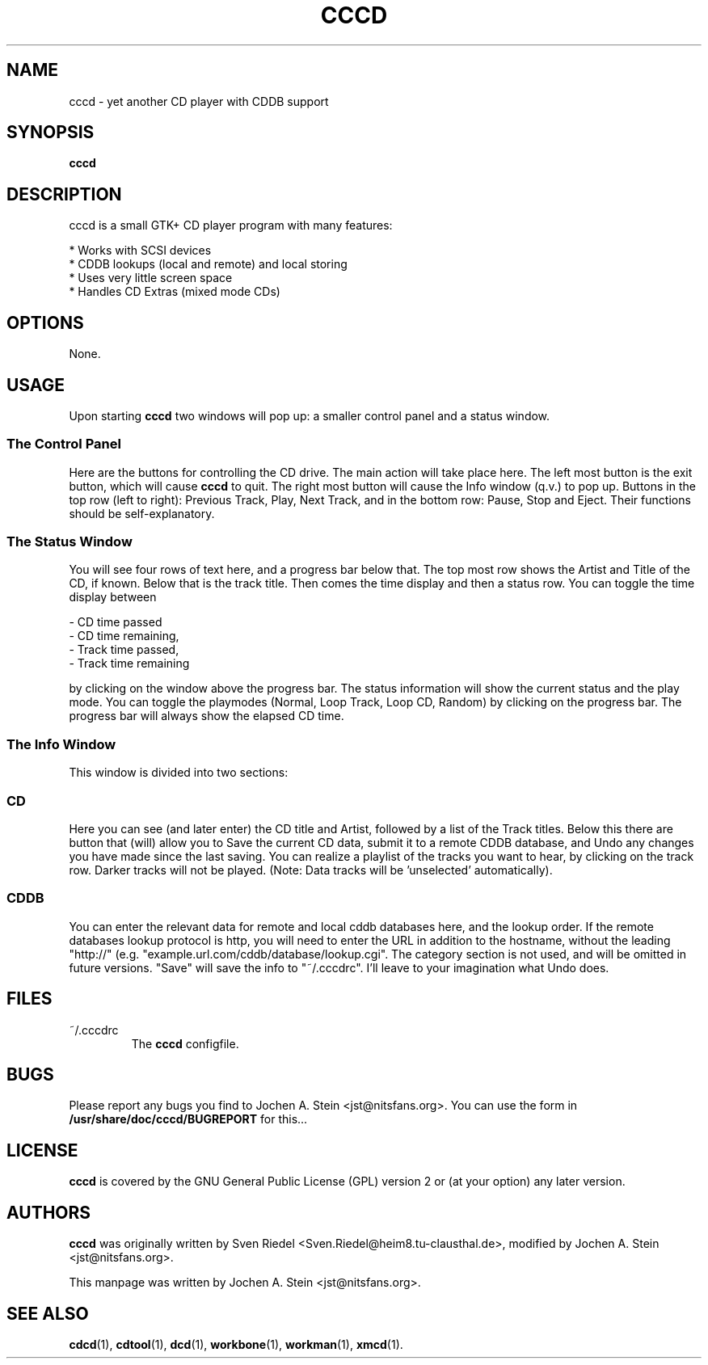 .\"                                      Hey, EMACS: -*- nroff -*-
.TH CCCD 1 "January 6, 2002"
.SH NAME
cccd \- yet another CD player with CDDB support
.SH SYNOPSIS
.B cccd
.SH DESCRIPTION
cccd is a small GTK+ CD player program with many features:

  * Works with SCSI devices
  * CDDB lookups (local and remote) and local storing
  * Uses very little screen space
  * Handles CD Extras (mixed mode CDs)
.SH OPTIONS
None.
.SH USAGE
Upon starting
.B cccd
two windows will pop up: a smaller control panel and a status window.
.SS The Control Panel
.PP
Here are the buttons for controlling the CD drive. The main action will take 
place here. The left most button is the exit button, which will cause 
.B cccd
to quit. The right most button will cause the Info window (q.v.) to pop up.
Buttons in the top row (left to right): Previous Track, Play, Next Track, and
in the bottom row: Pause, Stop and Eject. Their functions should be
self-explanatory.
.SS The Status Window
.PP
You will see four rows of text here, and a progress bar below that. The top 
most row shows the Artist and Title of the CD, if known. Below that is the 
track title. Then comes the time display and then a status row.
You can toggle the time display between 

  - CD time passed
  - CD time remaining,
  - Track time passed,
  - Track time remaining

by clicking on the window above the progress bar.
The status information will show the current status and the play mode.
You can toggle the playmodes (Normal, Loop Track, Loop CD, Random) by clicking
on the progress bar. The progress bar will always show the elapsed CD time.
.SS The Info Window
.PP
This window is divided into two sections:
.SS CD
.PP
Here you can see (and later enter) the CD title and Artist, followed by a list
of the Track titles. Below this there are button that (will) allow you to
Save the current CD data, submit it to a remote CDDB database, and Undo any
changes you have made since the last saving.
You can realize a playlist of the tracks you want to hear, by clicking on the
track row. Darker tracks will not be played. (Note: Data tracks will
be 'unselected' automatically).
.SS CDDB
.PP
You can enter the relevant data for remote and local cddb databases here,
and the lookup order.
If the remote databases lookup protocol is http, you will need to enter the 
URL in addition to the hostname, without the leading "http://"
(e.g. "example.url.com/cddb/database/lookup.cgi".
The category section is not used, and will be omitted in future versions.
"Save" will save the info to "~/.cccdrc". I'll leave to your imagination what
Undo does.
.SH FILES
.TP
.IP "~/.cccdrc"
The
.B cccd
configfile.
.SH BUGS
Please report any bugs you find to Jochen A. Stein <jst@nitsfans.org>.
You can use the form in
.B "/usr/share/doc/cccd/BUGREPORT"
for this...
.SH LICENSE
.B cccd
is covered by the GNU General Public License (GPL) version 2 or
(at your option) any later version.
.SH AUTHORS
.B cccd
was originally written by Sven Riedel <Sven.Riedel@heim8.tu-clausthal.de>,
modified by Jochen A. Stein <jst@nitsfans.org>.
.PP
This manpage was written by Jochen A. Stein <jst@nitsfans.org>.
.SH "SEE ALSO"
.BR cdcd (1),
.BR cdtool (1),
.BR dcd (1),
.BR workbone (1),
.BR workman (1),
.BR xmcd (1).
